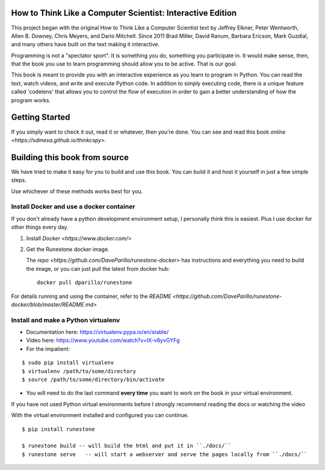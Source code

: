 How to Think Like a Computer Scientist: Interactive Edition
===========================================================

This project began with the original How to Think Like a Computer Scientist text by Jeffrey Elkner, Peter Wentworth, Allen B. Downey, Chris  Meyers, and Dario Mitchell.  Since 2011 Brad Miller, David Ranum, Barbara Ericson, Mark Guzdial, and many others have built on the text making it interactive.

Programming is not a "spectator sport".  It is something you do,
something you participate in. It would make sense, then,
that the book you use to learn programming should allow you to be active.
That is our goal.

This book is meant to provide you with an interactive experience as you learn
to program in Python.  You can read the text, watch videos,
and write and execute Python code.  In addition to simply executing code,
there is a unique feature called 'codelens' that allows you to control the
flow of execution in order to gain a better understanding of how the program
works.

Getting Started
===============

If you simply want to check it out, read it or whatever,
then you're done.
You can see and read this book `online <https://sdmesa.github.io/thinkcspy>`.

Building this book from source
==============================
We have tried to make it easy for you to build and use this book.  
You can build it and host it yourself in just a few simple steps.

Use whichever of these methods works best for you.

Install Docker and use a docker container
-----------------------------------------
If you don't already have a python development environment setup,
I personally think this is easiest.
Plus I use docker for other things every day.

1. Install `Docker <https://www.docker.com/>`
2. Get the Runestone docker image.

   The `repo <https://github.com/DaveParillo/runestone-docker>`
   has instructions and everything you need to build the image,
   or you can just pull the latest from docker hub:

   :: 

      docker pull dparillo/runestone

For details running and using the container, refer to the
`README <https://github.com/DaveParillo/runestone-docker/blob/master/README.md>`

Install and make a Python virtualenv
------------------------------------
 
* Documentation here:  https://virtualenv.pypa.io/en/stable/
* Video here:  https://www.youtube.com/watch?v=IX-v6yvGYFg
* For the impatient:

::

    $ sudo pip install virtualenv
    $ virtualenv /path/to/some/directory
    $ source /path/to/some/directory/bin/activate

     
* You will need to do the last command **every time** you want to work on the book in your virtual environment.
If you have not used Python virtual environments before I strongly recommend reading the docs or watching the video
 
With the virtual environment installed and configured you can continue.

::

    $ pip install runestone

    $ runestone build -- will build the html and put it in ``./docs/``
    $ runestone serve   -- will start a webserver and serve the pages locally from ``./docs/``


